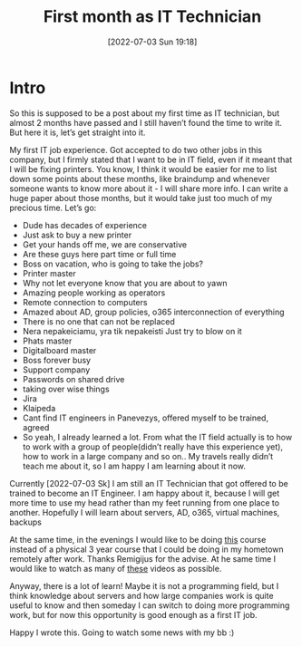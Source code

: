 #+title:      First month as IT Technician
#+date:       [2022-07-03 Sun 19:18]
#+filetags:   :statusupdate:
#+identifier: 20220703T191800
#+STARTUP:    overview

#+attr_html: :width 1200px
#+ATTR_ORG: :width 600
[[./media/pkc-technician.png]]

* Intro

So this is supposed to be a post about my first time as IT technician, but
almost 2 months have passed and I still haven’t found the time to write it. But
here it is, let’s get straight into it.

My first IT job experience. Got accepted to do two other jobs in this company,
but I firmly stated that I want to be in IT field, even if it meant that I will
be fixing printers. You know, I think it would be easier for me to list down
some points about these months, like braindump and whenever someone wants to
know more about it - I will share more info. I can write a huge paper about
those months, but it would take just too much of my precious time. Let’s go:

- Dude has decades of experience
- Just ask to buy a new printer
- Get your hands off me, we are conservative
- Are these guys here part time or full time
- Boss on vacation, who is going to take the jobs?
- Printer master
- Why not let everyone know that you are about to yawn
- Amazing people working as operators
- Remote connection to computers
- Amazed about AD, group policies, o365 interconnection of everything
- There is no one that can not be replaced
- Nera nepakeiciamu, yra tik nepakeisti Just try to blow on it
- Phats master
- Digitalboard master
- Boss forever busy
- Support company
- Passwords on shared drive
- taking over wise things
- Jira
- Klaipeda
- Cant find IT engineers in Panevezys, offered myself to be trained, agreed
- So yeah, I already learned a lot. From what the IT field actually is to how
  to work with a group of people(didn’t really have this experience yet), how
  to work in a large company and so on.. My travels really didn’t teach me
  about it, so I am happy I am learning about it now.

Currently [2022-07-03 Sk] I am still an IT Technician that got offered to be
trained to become an IT Engineer. I am happy about it, because I will get more
time to use my head rather than my feet running from one place to another.
Hopefully I will learn about servers, AD, o365, virtual machines, backups

At the same time, in the evenings I would like to be doing [[https://github.com/ossu/computer-science][this]] course instead
of a physical 3 year course that I could be doing in my hometown remotely after
work. Thanks Remigijus for the advise. At he same time I would like to watch as
many of [[https://www.youtube.com/user/itfreetraining][these]] videos as possible.

Anyway, there is a lot of learn! Maybe it is not a programming field, but I
think knowledge about servers and how large companies work is quite useful to
know and then someday I can switch to doing more programming work, but for now
this opportunity is good enough as a first IT job.

Happy I wrote this. Going to watch some news with my bb :)
